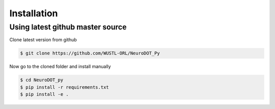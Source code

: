 ============
Installation
============


Using latest github master source
~~~~~~~~~~~~~~~~~~~~~~~~~~~~~~~~~~

Clone latest version from github

.. code::

    $ git clone https://github.com/WUSTL-ORL/NeuroDOT_Py
    
    
Now go to the cloned folder and install manually 

 
.. code::

   $ cd NeuroDOT_py
   $ pip install -r requirements.txt
   $ pip install -e .



